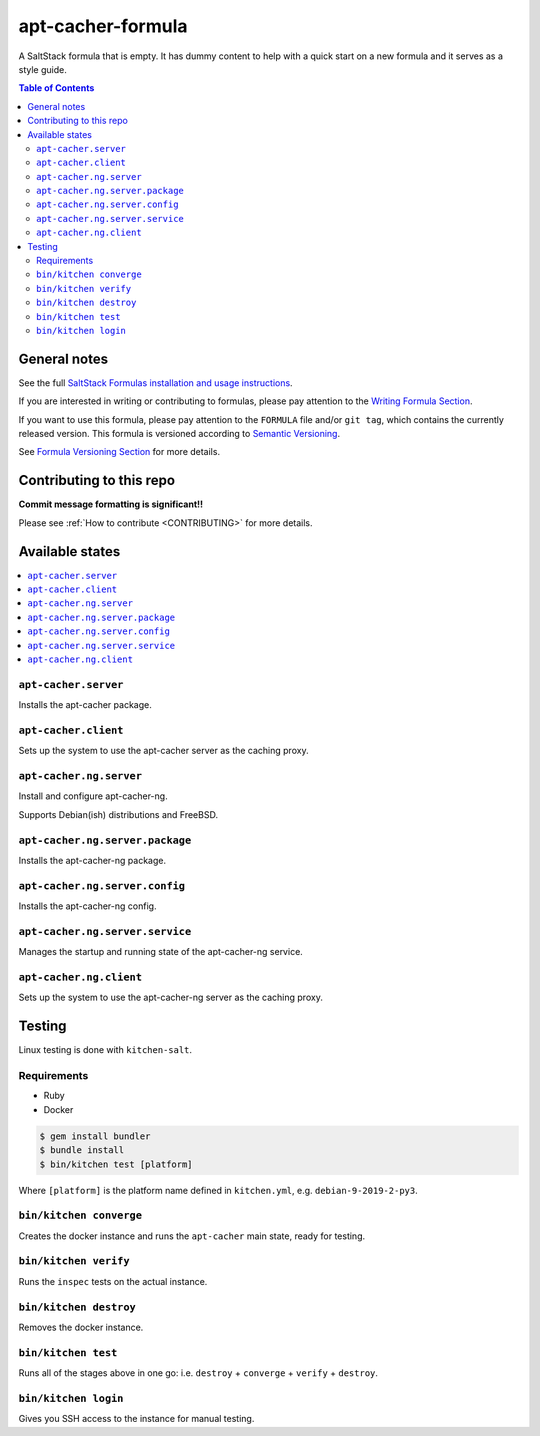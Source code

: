 .. _readme:

apt-cacher-formula
==================

|img_travis| |img_sr|

.. |img_travis| image:: https://travis-ci.com/saltstack-formulas/apt-cacher-formula.svg?branch=master
   :alt: Travis CI Build Status
   :scale: 100%
   :target: https://travis-ci.com/saltstack-formulas/apt-cacher-formula
.. |img_sr| image:: https://img.shields.io/badge/%20%20%F0%9F%93%A6%F0%9F%9A%80-semantic--release-e10079.svg
   :alt: Semantic Release
   :scale: 100%
   :target: https://github.com/semantic-release/semantic-release

A SaltStack formula that is empty. It has dummy content to help with a quick
start on a new formula and it serves as a style guide.

.. contents:: **Table of Contents**

General notes
-------------

See the full `SaltStack Formulas installation and usage instructions
<https://docs.saltstack.com/en/latest/topics/development/conventions/formulas.html>`_.

If you are interested in writing or contributing to formulas, please pay attention to the `Writing Formula Section
<https://docs.saltstack.com/en/latest/topics/development/conventions/formulas.html#writing-formulas>`_.

If you want to use this formula, please pay attention to the ``FORMULA`` file and/or ``git tag``,
which contains the currently released version. This formula is versioned according to `Semantic Versioning <http://semver.org/>`_.

See `Formula Versioning Section <https://docs.saltstack.com/en/latest/topics/development/conventions/formulas.html#versioning>`_ for more details.

Contributing to this repo
-------------------------

**Commit message formatting is significant!!**

Please see :ref:`How to contribute <CONTRIBUTING>` for more details.

Available states
----------------

.. contents::
   :local:

``apt-cacher.server``
^^^^^^^^^^^^^^^^^^^^^

Installs the apt-cacher package.

``apt-cacher.client``
^^^^^^^^^^^^^^^^^^^^^

Sets up the system to use the apt-cacher server as the caching proxy.

``apt-cacher.ng.server``
^^^^^^^^^^^^^^^^^^^^^^^^

Install and configure apt-cacher-ng.

Supports Debian(ish) distributions and FreeBSD.

``apt-cacher.ng.server.package``
^^^^^^^^^^^^^^^^^^^^^^^^^^^^^^^^

Installs the apt-cacher-ng package.

``apt-cacher.ng.server.config``
^^^^^^^^^^^^^^^^^^^^^^^^^^^^^^^

Installs the apt-cacher-ng config.

``apt-cacher.ng.server.service``
^^^^^^^^^^^^^^^^^^^^^^^^^^^^^^^^

Manages the startup and running state of the apt-cacher-ng service.

``apt-cacher.ng.client``
^^^^^^^^^^^^^^^^^^^^^^^^

Sets up the system to use the apt-cacher-ng server as the caching proxy.

Testing
-------

Linux testing is done with ``kitchen-salt``.

Requirements
^^^^^^^^^^^^

* Ruby
* Docker

.. code-block:: bash

   $ gem install bundler
   $ bundle install
   $ bin/kitchen test [platform]

Where ``[platform]`` is the platform name defined in ``kitchen.yml``,
e.g. ``debian-9-2019-2-py3``.

``bin/kitchen converge``
^^^^^^^^^^^^^^^^^^^^^^^^

Creates the docker instance and runs the ``apt-cacher`` main state, ready for testing.

``bin/kitchen verify``
^^^^^^^^^^^^^^^^^^^^^^

Runs the ``inspec`` tests on the actual instance.

``bin/kitchen destroy``
^^^^^^^^^^^^^^^^^^^^^^^

Removes the docker instance.

``bin/kitchen test``
^^^^^^^^^^^^^^^^^^^^

Runs all of the stages above in one go: i.e. ``destroy`` + ``converge`` + ``verify`` + ``destroy``.

``bin/kitchen login``
^^^^^^^^^^^^^^^^^^^^^

Gives you SSH access to the instance for manual testing.

